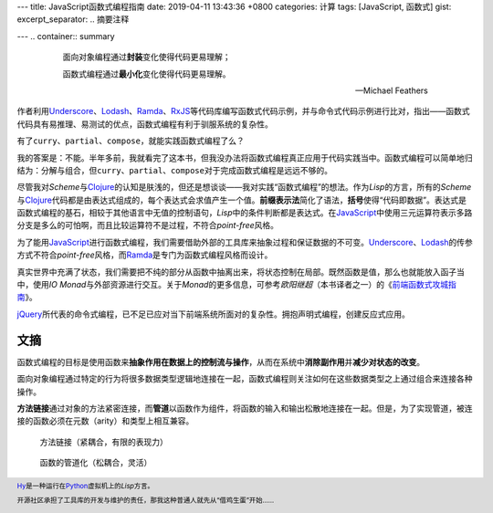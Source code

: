 ---
title: JavaScript函数式编程指南
date: 2019-04-11 13:43:36 +0800
categories: 计算
tags: [JavaScript, 函数式]
gist:
excerpt_separator: .. 摘要注释

---
.. container:: summary

    .. epigraph::

        面向对象编程通过\ **封装**\ 变化使得代码更易理解；

        函数式编程通过\ **最小化**\ 变化使得代码更易理解。

        -- Michael Feathers

.. 摘要注释

作者利用\ Underscore_\ 、\ Lodash_\ 、\ Ramda_\ 、\ RxJS_\ 等代码库编写函数式代码示例，并与命令式代码示例进行比对，指出——函数式代码具有易推理、易测试的优点，函数式编程有利于驯服系统的复杂性。

有了\ ``curry``\ 、\ ``partial``\ 、\ ``compose``\ ，就能实践函数式编程了么？

我的答案是：不能。半年多前，我就看完了这本书，但我没办法将函数式编程真正应用于代码实践当中。函数式编程可以简单地归结为：分解与组合，但\ ``curry``\ 、\ ``partial``\ 、\ ``compose``\ 对于完成函数式编程是远远不够的。

尽管我对\ *Scheme*\ 与\ Clojure_\ 的认知是肤浅的，但还是想谈谈——我对实践“函数式编程”的想法。作为\ *Lisp*\ 的方言，所有的\ *Scheme*\ 与\ Clojure_\ 代码都是由表达式组成的，每个表达式会求值产生一个值。\ **前缀表示法**\ 简化了语法，\ **括号**\ 使得“代码即数据”。表达式是函数式编程的基石，相较于其他语言中无值的控制语句，\ *Lisp*\ 中的条件判断都是表达式。在\ JavaScript_\ 中使用三元运算符表示多路分支是多么的可怕啊，而且比较运算符不是过程，不符合\ *point-free*\ 风格。

为了能用\ JavaScript_\ 进行函数式编程，我们需要借助外部的工具库来抽象过程和保证数据的不可变。\ Underscore_\ 、\ Lodash_\ 的传参方式不符合\ *point-free*\ 风格，而\ Ramda_\ 是专门为函数式编程风格而设计。

真实世界中充满了状态，我们需要把不纯的部分从函数中抽离出来，将状态控制在局部。既然函数是值，那么也就能放入函子当中，使用\ *IO Monad*\ 与外部资源进行交互。关于\ *Monad*\ 的更多信息，可参考\ *欧阳继超*\ （本书译者之一）的《\ `前端函数式攻城指南`_\ 》。

\ jQuery_\ 所代表的命令式编程，已不足已应对当下前端系统所面对的复杂性。拥抱声明式编程，创建反应式应用。

文摘
----

函数式编程的目标是使用函数来\ **抽象作用在数据上的控制流与操作**\ ，从而在系统中\ **消除副作用**\ 并\ **减少对状态的改变**\ 。

面向对象编程通过特定的行为将很多数据类型逻辑地连接在一起，函数式编程则关注如何在这些数据类型之上通过组合来连接各种操作。

.. image:: /assets/bookshelf/{{ page.title }}/compare.jpg

\ **方法链接**\ 通过对象的方法紧密连接，而\ **管道**\ 以函数作为组件，将函数的输入和输出松散地连接在一起。但是，为了实现管道，被连接的函数必须在元数（arity）和类型上相互兼容。

.. figure:: /assets/bookshelf/{{ page.title }}/pipeline.png
    :alt: pipeline

    方法链接（紧耦合，有限的表现力）

.. figure:: /assets/bookshelf/{{ page.title }}/compose.png
    :alt: compose

    函数的管道化（松耦合，灵活）

.. footer::

    \ Hy_\ 是一种运行在\ Python_\ 虚拟机上的\ *Lisp*\ 方言。

    开源社区承担了工具库的开发与维护的责任，那我这种普通人就先从“借鸡生蛋”开始……

.. _Underscore: https://underscorejs.org/
.. _Lodash: https://lodash.com/
.. _Ramda: https://ramdajs.com/
.. _RxJS: https://rxjs.dev/
.. _Clojure: https://www.clojure.org/
.. _JavaScript: https://developer.mozilla.org/zh-CN/docs/Web/JavaScript
.. _jQuery: https://jquery.com/
.. _Hy: https://github.com/hylang/hy
.. _Python: https://www.python.org/
.. _前端函数式攻城指南: https://amzn.to/2VEK6wH
